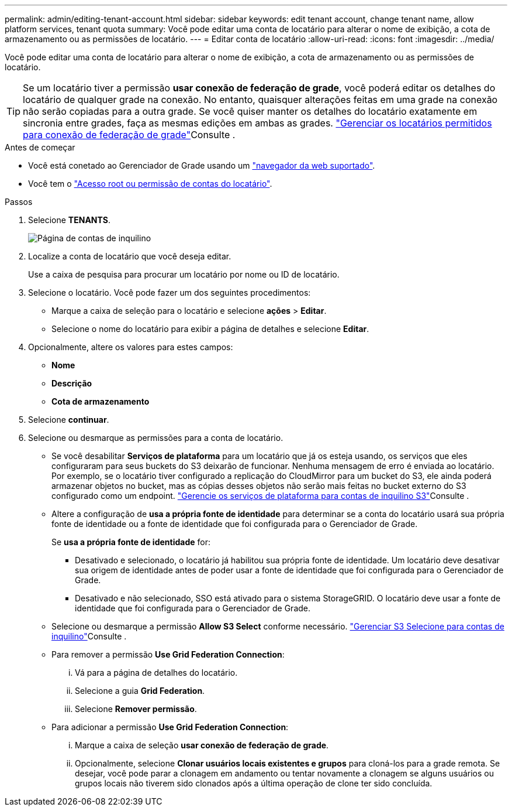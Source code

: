 ---
permalink: admin/editing-tenant-account.html 
sidebar: sidebar 
keywords: edit tenant account, change tenant name, allow platform services, tenant quota 
summary: Você pode editar uma conta de locatário para alterar o nome de exibição, a cota de armazenamento ou as permissões de locatário. 
---
= Editar conta de locatário
:allow-uri-read: 
:icons: font
:imagesdir: ../media/


[role="lead"]
Você pode editar uma conta de locatário para alterar o nome de exibição, a cota de armazenamento ou as permissões de locatário.


TIP: Se um locatário tiver a permissão *usar conexão de federação de grade*, você poderá editar os detalhes do locatário de qualquer grade na conexão. No entanto, quaisquer alterações feitas em uma grade na conexão não serão copiadas para a outra grade. Se você quiser manter os detalhes do locatário exatamente em sincronia entre grades, faça as mesmas edições em ambas as grades. link:grid-federation-manage-tenants.html["Gerenciar os locatários permitidos para conexão de federação de grade"]Consulte .

.Antes de começar
* Você está conetado ao Gerenciador de Grade usando um link:../admin/web-browser-requirements.html["navegador da web suportado"].
* Você tem o link:admin-group-permissions.html["Acesso root ou permissão de contas do locatário"].


.Passos
. Selecione *TENANTS*.
+
image::../media/tenant_accounts_page.png[Página de contas de inquilino]

. Localize a conta de locatário que você deseja editar.
+
Use a caixa de pesquisa para procurar um locatário por nome ou ID de locatário.

. Selecione o locatário. Você pode fazer um dos seguintes procedimentos:
+
** Marque a caixa de seleção para o locatário e selecione *ações* > *Editar*.
** Selecione o nome do locatário para exibir a página de detalhes e selecione *Editar*.


. Opcionalmente, altere os valores para estes campos:
+
** *Nome*
** *Descrição*
** *Cota de armazenamento*


. Selecione *continuar*.
. Selecione ou desmarque as permissões para a conta de locatário.
+
** Se você desabilitar *Serviços de plataforma* para um locatário que já os esteja usando, os serviços que eles configuraram para seus buckets do S3 deixarão de funcionar. Nenhuma mensagem de erro é enviada ao locatário. Por exemplo, se o locatário tiver configurado a replicação do CloudMirror para um bucket do S3, ele ainda poderá armazenar objetos no bucket, mas as cópias desses objetos não serão mais feitas no bucket externo do S3 configurado como um endpoint. link:manage-platform-services-for-tenants.html["Gerencie os serviços de plataforma para contas de inquilino S3"]Consulte .
** Altere a configuração de *usa a própria fonte de identidade* para determinar se a conta do locatário usará sua própria fonte de identidade ou a fonte de identidade que foi configurada para o Gerenciador de Grade.
+
Se *usa a própria fonte de identidade* for:

+
*** Desativado e selecionado, o locatário já habilitou sua própria fonte de identidade. Um locatário deve desativar sua origem de identidade antes de poder usar a fonte de identidade que foi configurada para o Gerenciador de Grade.
*** Desativado e não selecionado, SSO está ativado para o sistema StorageGRID. O locatário deve usar a fonte de identidade que foi configurada para o Gerenciador de Grade.


** Selecione ou desmarque a permissão *Allow S3 Select* conforme necessário. link:manage-s3-select-for-tenant-accounts.html["Gerenciar S3 Selecione para contas de inquilino"]Consulte .
** Para remover a permissão *Use Grid Federation Connection*:
+
... Vá para a página de detalhes do locatário.
... Selecione a guia *Grid Federation*.
... Selecione *Remover permissão*.


** Para adicionar a permissão *Use Grid Federation Connection*:
+
... Marque a caixa de seleção *usar conexão de federação de grade*.
... Opcionalmente, selecione *Clonar usuários locais existentes e grupos* para cloná-los para a grade remota. Se desejar, você pode parar a clonagem em andamento ou tentar novamente a clonagem se alguns usuários ou grupos locais não tiverem sido clonados após a última operação de clone ter sido concluída.





